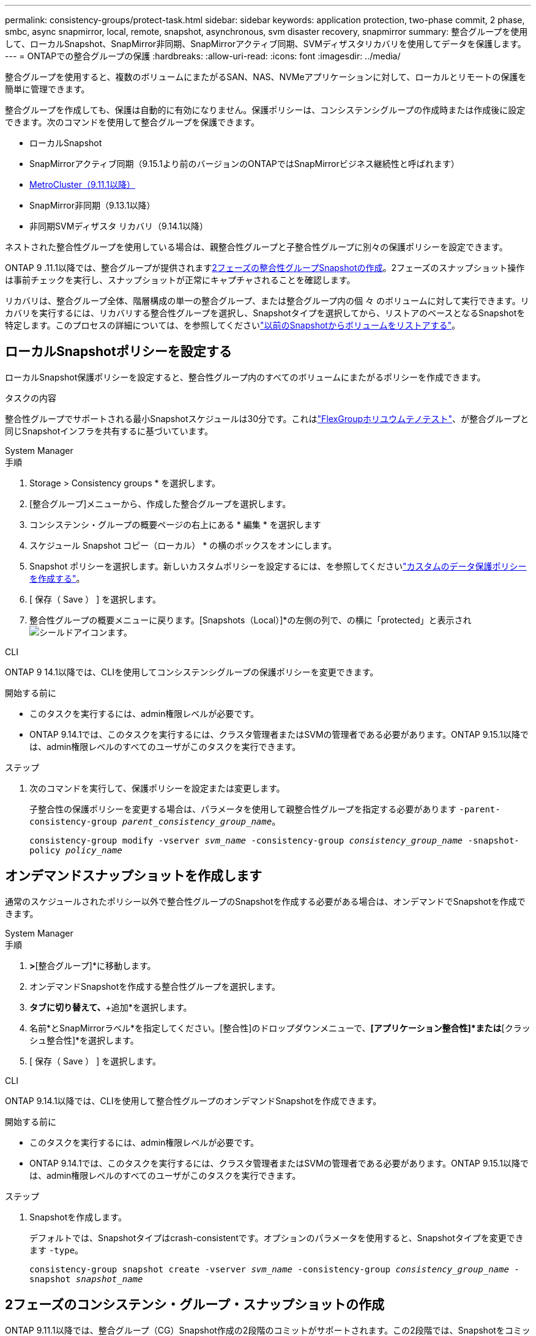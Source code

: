 ---
permalink: consistency-groups/protect-task.html 
sidebar: sidebar 
keywords: application protection, two-phase commit, 2 phase, smbc, async snapmirror, local, remote, snapshot, asynchronous, svm disaster recovery, snapmirror 
summary: 整合グループを使用して、ローカルSnapshot、SnapMirror非同期、SnapMirrorアクティブ同期、SVMディザスタリカバリを使用してデータを保護します。 
---
= ONTAPでの整合グループの保護
:hardbreaks:
:allow-uri-read: 
:icons: font
:imagesdir: ../media/


[role="lead"]
整合グループを使用すると、複数のボリュームにまたがるSAN、NAS、NVMeアプリケーションに対して、ローカルとリモートの保護を簡単に管理できます。

整合グループを作成しても、保護は自動的に有効になりません。保護ポリシーは、コンシステンシグループの作成時または作成後に設定できます。次のコマンドを使用して整合グループを保護できます。

* ローカルSnapshot
* SnapMirrorアクティブ同期（9.15.1より前のバージョンのONTAPではSnapMirrorビジネス継続性と呼ばれます）
* xref:index.html#mcc[MetroCluster（9.11.1以降）]
* SnapMirror非同期（9.13.1以降）
* 非同期SVMディザスタ リカバリ（9.14.1以降）


ネストされた整合性グループを使用している場合は、親整合性グループと子整合性グループに別々の保護ポリシーを設定できます。

ONTAP 9 .11.1以降では、整合グループが提供されます<<two-phase,2フェーズの整合性グループSnapshotの作成>>。2フェーズのスナップショット操作は事前チェックを実行し、スナップショットが正常にキャプチャされることを確認します。

リカバリは、整合グループ全体、階層構成の単一の整合グループ、または整合グループ内の個 々 のボリュームに対して実行できます。リカバリを実行するには、リカバリする整合性グループを選択し、Snapshotタイプを選択してから、リストアのベースとなるSnapshotを特定します。このプロセスの詳細については、を参照してくださいlink:../task_dp_restore_from_vault.html["以前のSnapshotからボリュームをリストアする"]。



== ローカルSnapshotポリシーを設定する

ローカルSnapshot保護ポリシーを設定すると、整合性グループ内のすべてのボリュームにまたがるポリシーを作成できます。

.タスクの内容
整合性グループでサポートされる最小Snapshotスケジュールは30分です。これはlink:https://www.netapp.com/media/12385-tr4571.pdf["FlexGroupホリユウムテノテスト"^]、が整合グループと同じSnapshotインフラを共有するに基づいています。

[role="tabbed-block"]
====
.System Manager
--
.手順
. Storage > Consistency groups * を選択します。
. [整合グループ]メニューから、作成した整合グループを選択します。
. コンシステンシ・グループの概要ページの右上にある * 編集 * を選択します
. スケジュール Snapshot コピー（ローカル） * の横のボックスをオンにします。
. Snapshot ポリシーを選択します。新しいカスタムポリシーを設定するには、を参照してくださいlink:../task_dp_create_custom_data_protection_policies.html["カスタムのデータ保護ポリシーを作成する"]。
. [ 保存（ Save ） ] を選択します。
. 整合性グループの概要メニューに戻ります。[Snapshots（Local）]*の左側の列で、の横に「protected」と表示されimage:../media/icon_shield.png["シールドアイコン"]ます。


--
.CLI
--
ONTAP 9 14.1以降では、CLIを使用してコンシステンシグループの保護ポリシーを変更できます。

.開始する前に
* このタスクを実行するには、admin権限レベルが必要です。
* ONTAP 9.14.1では、このタスクを実行するには、クラスタ管理者またはSVMの管理者である必要があります。ONTAP 9.15.1以降では、admin権限レベルのすべてのユーザがこのタスクを実行できます。


.ステップ
. 次のコマンドを実行して、保護ポリシーを設定または変更します。
+
子整合性の保護ポリシーを変更する場合は、パラメータを使用して親整合性グループを指定する必要があります `-parent-consistency-group _parent_consistency_group_name_`。

+
`consistency-group modify -vserver _svm_name_ -consistency-group _consistency_group_name_ -snapshot-policy _policy_name_`



--
====


== オンデマンドスナップショットを作成します

通常のスケジュールされたポリシー以外で整合性グループのSnapshotを作成する必要がある場合は、オンデマンドでSnapshotを作成できます。

[role="tabbed-block"]
====
.System Manager
--
.手順
. [ストレージ]*>*[整合グループ]*に移動します。
. オンデマンドSnapshotを作成する整合性グループを選択します。
. [Snapshotコピー]*タブに切り替えて、*+追加*を選択します。
. 名前*とSnapMirrorラベル*を指定してください。[整合性]のドロップダウンメニューで、*[アプリケーション整合性]*または*[クラッシュ整合性]*を選択します。
. [ 保存（ Save ） ] を選択します。


--
.CLI
--
ONTAP 9.14.1以降では、CLIを使用して整合性グループのオンデマンドSnapshotを作成できます。

.開始する前に
* このタスクを実行するには、admin権限レベルが必要です。
* ONTAP 9.14.1では、このタスクを実行するには、クラスタ管理者またはSVMの管理者である必要があります。ONTAP 9.15.1以降では、admin権限レベルのすべてのユーザがこのタスクを実行できます。


.ステップ
. Snapshotを作成します。
+
デフォルトでは、Snapshotタイプはcrash-consistentです。オプションのパラメータを使用すると、Snapshotタイプを変更できます `-type`。

+
`consistency-group snapshot create -vserver _svm_name_ -consistency-group _consistency_group_name_ -snapshot _snapshot_name_`



--
====


== 2フェーズのコンシステンシ・グループ・スナップショットの作成

ONTAP 9.11.1以降では、整合グループ（CG）Snapshot作成の2段階のコミットがサポートされます。この2段階では、Snapshotをコミットする前に事前確認が実行されます。この機能は、ONTAP REST APIでのみ使用できます。

2フェーズCG Snapshotの作成はSnapshotの作成にのみ使用でき、整合性グループのプロビジョニングや整合性グループのリストアには使用できません。

2フェーズのCG Snapshotでは、Snapshot作成プロセスが2つのフェーズに分割されます。

. 最初のフェーズでは、APIが事前確認を実行し、スナップショットの作成をトリガーします。最初のフェーズには、スナップショットが正常にコミットされるまでの時間を指定するタイムアウトパラメータが含まれています。
. フェーズ1の要求が正常に完了した場合は、最初のフェーズから指定した間隔内に第2フェーズを呼び出して、適切なエンドポイントにスナップショットをコミットできます。


.開始する前に
* 2フェーズCG Snapshot作成を使用するには、クラスタ内のすべてのノードでONTAP 9.11.1以降が実行されている必要があります。
* 整合性グループインスタンスで一度にサポートされる整合性グループのSnapshot処理のアクティブな呼び出しは、1フェーズでも2フェーズでも1回だけです。別の処理の実行中にSnapshot処理を開始しようとすると、エラーになります。
* Snapshotの作成を実行するときに、オプションのタイムアウト値として5~120秒を設定できます。タイムアウト値を指定しない場合、処理はデフォルトの7秒でタイムアウトします。APIで、パラメータを使用してタイムアウト値を設定し `action_timeout`ます。CLIでは、フラグを使用し `-timeout`ます。


.手順
REST APIまたはONTAP 9.14.1以降のONTAP CLIを使用して、2フェーズのスナップショットを作成できます。この処理はSystem Managerではサポートされていません。


NOTE: APIを使用してスナップショットの作成を呼び出す場合は、APIを使用してスナップショットをコミットする必要があります。CLIを使用してスナップショットの作成を呼び出す場合は、CLIを使用してスナップショットをコミットする必要があります。混在方式はサポートされていません。

[role="tabbed-block"]
====
.CLI
--
ONTAP 9.14.1以降では、CLIを使用して2フェーズスナップショットを作成できます。

.開始する前に
* このタスクを実行するには、admin権限レベルが必要です。
* ONTAP 9.14.1では、このタスクを実行するには、クラスタ管理者またはSVMの管理者である必要があります。ONTAP 9.15.1以降では、admin権限レベルのすべてのユーザがこのタスクを実行できます。


.手順
. Snapshotを開始します。
+
`consistency-group snapshot start -vserver _svm_name_ -consistency-group _consistency_group_name_ -snapshot _snapshot_name_ [-timeout _time_in_seconds_ -write-fence {true|false}]`

. Snapshotが作成されたことを確認します。
+
`consistency-group snapshot show`

. Snapshotをコミットします。
+
`consistency-group snapshot commit _svm_name_ -consistency-group _consistency_group_name_ -snapshot _snapshot_name_`



--
.API
--
. スナップショットの作成を呼び出します。パラメータを使用して、整合性グループエンドポイントにPOST要求を送信します `action=start`。
+
[source, curl]
----
curl -k -X POST 'https://<IP_address>/application/consistency-groups/<cg-uuid>/snapshots?action=start&action_timeout=7' -H "accept: application/hal+json" -H "content-type: application/json" -d '
{
  "name": "<snapshot_name>",
  "consistency_type": "crash",
  "comment": "<comment>",
  "snapmirror_label": "<SnapMirror_label>"
}'
----
. POST要求が成功すると、出力にSnapshot UUIDが表示されます。そのUUIDを使用して、スナップショットをコミットするPATCH要求を送信します。
+
[source, curl]
----
curl -k -X PATCH 'https://<IP_address>/application/consistency-groups/<cg_uuid>/snapshots/<snapshot_id>?action=commit' -H "accept: application/hal+json" -H "content-type: application/json"

For more information about the ONTAP REST API, see link:https://docs.netapp.com/us-en/ontap-automation/reference/api_reference.html[API reference^] or the link:https://devnet.netapp.com/restapi.php[ONTAP REST API page^] at the NetApp Developer Network for a complete list of API endpoints.
----


--
====


== 整合グループのリモート保護の設定

整合グループは、SnapMirrorのアクティブな同期機能と、ONTAP 9 .13.1以降のSnapMirror非同期機能を使用してリモート保護を提供します。



=== SnapMirror Active Syncによる保護の設定

SnapMirrorアクティブ同期を使用すると、整合グループに作成された整合グループのSnapshotを確実にデスティネーションにコピーできます。SnapMirrorアクティブ同期の詳細、またはCLIを使用したSnapMirrorアクティブ同期の設定方法については、を参照してくださいxref:../task_san_configure_protection_for_business_continuity.html[ビジネス継続性のための保護の設定]。

.開始する前に
* NASアクセス用にマウントされたボリュームでは、SnapMirrorのアクティブな同期関係を確立できません。
* ソースクラスタとデスティネーションクラスタのポリシーラベルが一致している必要があります。
* SnapMirror Active Syncでは、デフォルトでSnapshotはレプリケートされません。ただし、事前定義されたポリシーにSnapMirrorラベルのルールを追加し、そのラベルでSnapshotを `AutomatedFailOver`作成する必要があります。
+
このプロセスの詳細については、を参照してくださいlink:../task_san_configure_protection_for_business_continuity.html["SnapMirrorのアクティブな同期で保護"]。

* xref:../data-protection/supported-deployment-config-concept.html[カスケード構成]SnapMirrorアクティブ同期ではサポートされていません。
* ONTAP 9 .13.1以降では、アクティブなSnapMirrorのアクティブな同期関係を無停止で使用できますxref:modify-task.html#add-volumes-to-a-consistency-group[整合グループにボリュームを追加します]。整合性グループにその他の変更を加える場合は、SnapMirrorのアクティブな同期関係を解除し、整合性グループを変更してから関係を再確立して再同期する必要があります。



TIP: SnapMirrorアクティブ同期をCLIで設定するには、を参照してくださいxref:../task_san_configure_protection_for_business_continuity.html[SnapMirrorのアクティブな同期で保護]。

.System Managerでの手順
. が完了していることを確認しlink:../snapmirror-active-sync/prerequisites-reference.html["SnapMirrorアクティブ同期を使用するための前提条件"]ます。
. Storage > Consistency groups * を選択します。
. [整合グループ]メニューから、作成した整合グループを選択します。
. 概要ページの右上で、 [ * その他 * ] 、 [ * 保護 * ] の順に選択します。
. ソース側の情報はSystem Managerで自動的に入力されます。デスティネーションに適したクラスタとStorage VMを選択します。保護ポリシーを選択します。「関係の初期化」がオンになっていることを確認します。
. [ 保存（ Save ） ] を選択します。
. 整合グループを初期化して同期する必要があります。[整合グループ]*メニューに戻って、同期が正常に完了したことを確認します。の横に* SnapMirror（リモート）*ステータスが表示されます `Protected` image:../media/icon_shield.png["シールドアイコン"]。




=== SnapMirror非同期の設定

ONTAP 9.13.1以降では、単一の整合グループにSnapMirror非同期保護を設定できます。ONTAP 9.14.1以降では、SnapMirror非同期を使用して、整合性グループ関係を使用してボリューム単位のSnapshotをデスティネーションクラスタにレプリケートできます。

.タスクの内容
ボリューム単位のSnapshotをレプリケートするには、ONTAP 9.14.1以降を実行している必要があります。MirrorAndVaultポリシーとVaultポリシーの場合、ボリューム単位のSnapshotポリシーのSnapMirrorラベルが整合性グループのSnapMirrorポリシールールと一致している必要があります。ボリューム単位のSnapshotには、整合グループのSnapMirrorポリシーのkeep値が適用されます。keep値は、整合グループのSnapshotとは別に計算されます。たとえば、デスティネーションに2つのSnapshotを保持するポリシーがある場合、ボリューム単位のSnapshotを2つと整合グループのSnapshotを2つ作成できます。

ボリューム単位のSnapshotを使用してSnapMirror関係を再同期する場合は、フラグを指定してボリューム単位のSnapshotを保持できます `-preserve`。整合グループSnapshotよりも新しいボリューム単位のSnapshotが保持されます。整合性グループSnapshotがない場合、再同期処理でボリューム単位のSnapshotを転送することはできません。

.開始する前に
* SnapMirror非同期保護は、単一の整合グループでのみ使用できます。階層型整合グループではサポートされません。階層整合グループを単一の整合グループに変換するには、を参照してくださいxref:modify-geometry-task.html[整合グループのアーキテクチャを変更]。
* ソースクラスタとデスティネーションクラスタのポリシーラベルが一致している必要があります。
* アクティブなSnapMirror非同期関係では、システムを停止することはできませんxref:modify-task.html#add-volumes-to-a-consistency-group[整合グループにボリュームを追加します]。整合性グループにその他の変更を加える場合は、SnapMirror関係を解除し、整合性グループを変更してから関係を再確立して再同期する必要があります。
* SnapMirror非同期による保護が有効になっている整合グループには制限が異なります。詳細については、を参照してください xref:limits.html[整合グループの制限]。
* 複数の個 々 のボリュームに対してSnapMirror非同期保護関係を設定している場合は、既存のSnapshotを保持しながら、それらのボリュームを整合グループに変換できます。ボリュームを正常に変換するには：
+
** ボリュームの共通のSnapshotが必要です。
** 既存のSnapMirror関係を解除し、xref:configure-task.html[ボリュームを単一の整合グループに追加します]次のワークフローを使用して関係を再同期する必要があります。




.手順
. デスティネーションクラスタで、*[ストレージ]>[整合グループ]*を選択します。
. [整合グループ]メニューから、作成した整合グループを選択します。
. 概要ページの右上で、 [ * その他 * ] 、 [ * 保護 * ] の順に選択します。
. ソース側の情報はSystem Managerで自動的に入力されます。デスティネーションに適したクラスタとStorage VMを選択します。保護ポリシーを選択します。「関係の初期化」がオンになっていることを確認します。
+
非同期ポリシーを選択するときは、**転送スケジュールを上書き**するオプションがあります。

+

NOTE: SnapMirror非同期整合グループでサポートされる最小スケジュール（目標復旧時点（RPO）は30分です。

. [ 保存（ Save ） ] を選択します。
. 整合グループを初期化して同期する必要があります。[整合グループ]*メニューに戻って、同期が正常に完了したことを確認します。の横に* SnapMirror（リモート）*ステータスが表示されます `Protected` image:../media/icon_shield.png["シールドアイコン"]。




=== SVMディザスタリカバリの設定

ONTAP 9.14.1以降xref:../data-protection/snapmirror-svm-replication-concept.html#[SVMディザスタリカバリ]では整合グループがサポートされ、ソースクラスタからデスティネーションクラスタに整合グループ情報をミラーリングできます。

すでに整合グループが含まれているSVMでSVMディザスタリカバリを有効にする場合は、またはのSVM設定ワークフローに従ってxref:../data-protection/replicate-entire-svm-config-task.html[ONTAP CLI]ください。xref:../task_dp_configure_storage_vm_dr.html[System Manager]

アクティブで正常な状態のSVMディザスタリカバリ関係が確立されたSVMに整合性グループを追加する場合は、デスティネーションクラスタからSVMディザスタリカバリ関係を更新する必要があります。詳細については、を参照してください xref:../data-protection/update-replication-relationship-manual-task.html[レプリケーション関係を手動で更新する]。関係は、整合グループを拡張するたびに更新する必要があります。

.制限事項
* SVMディザスタリカバリでは、階層型整合グループはサポートされません。
* SVMディザスタリカバリでは、SnapMirror非同期で保護された整合グループはサポートされません。SVMディザスタリカバリを設定する前に、SnapMirror関係を解除する必要があります。
* 両方のクラスタでONTAP 9 14.1以降が実行されている必要があります。
* 整合グループを含むSVMディザスタリカバリ構成では、ファンアウト関係はサポートされません。
* その他の制限については、を参照してくださいxref:limits.html[整合グループの制限]。




== 関係を視覚化

System Managerの*[保護]>[関係]*メニューにLUNマップが表示されます。ソース関係を選択すると、ソース関係が可視化されて表示されます。ボリュームを選択すると、それらの関係をさらに掘り下げて、含まれているLUNおよびイニシエータグループ関係のリストを確認できます。この情報は、個 々 のボリュームビューからExcelブックとしてダウンロードできます。ダウンロード処理はバックグラウンドで実行されます。

.関連情報
* link:clone-task.html["整合グループのクローニング"]
* link:../task_dp_configure_snapshot.html["スナップショットの設定"]
* link:../task_dp_create_custom_data_protection_policies.html["カスタムのデータ保護ポリシーを作成する"]
* link:../task_dp_recover_snapshot.html["スナップショットからのリカバリ"]
* link:../task_dp_restore_from_vault.html["以前のSnapshotからボリュームをリストアする"]
* link:../snapmirror-active-sync/index.html["SnapMirrorアクティブ同期の概要"]
* link:https://docs.netapp.com/us-en/ontap-automation/["ONTAP自動化に関するドキュメント"^]
* xref:../data-protection/snapmirror-disaster-recovery-concept.html[SnapMirror非同期ディザスタリカバリの基本]

